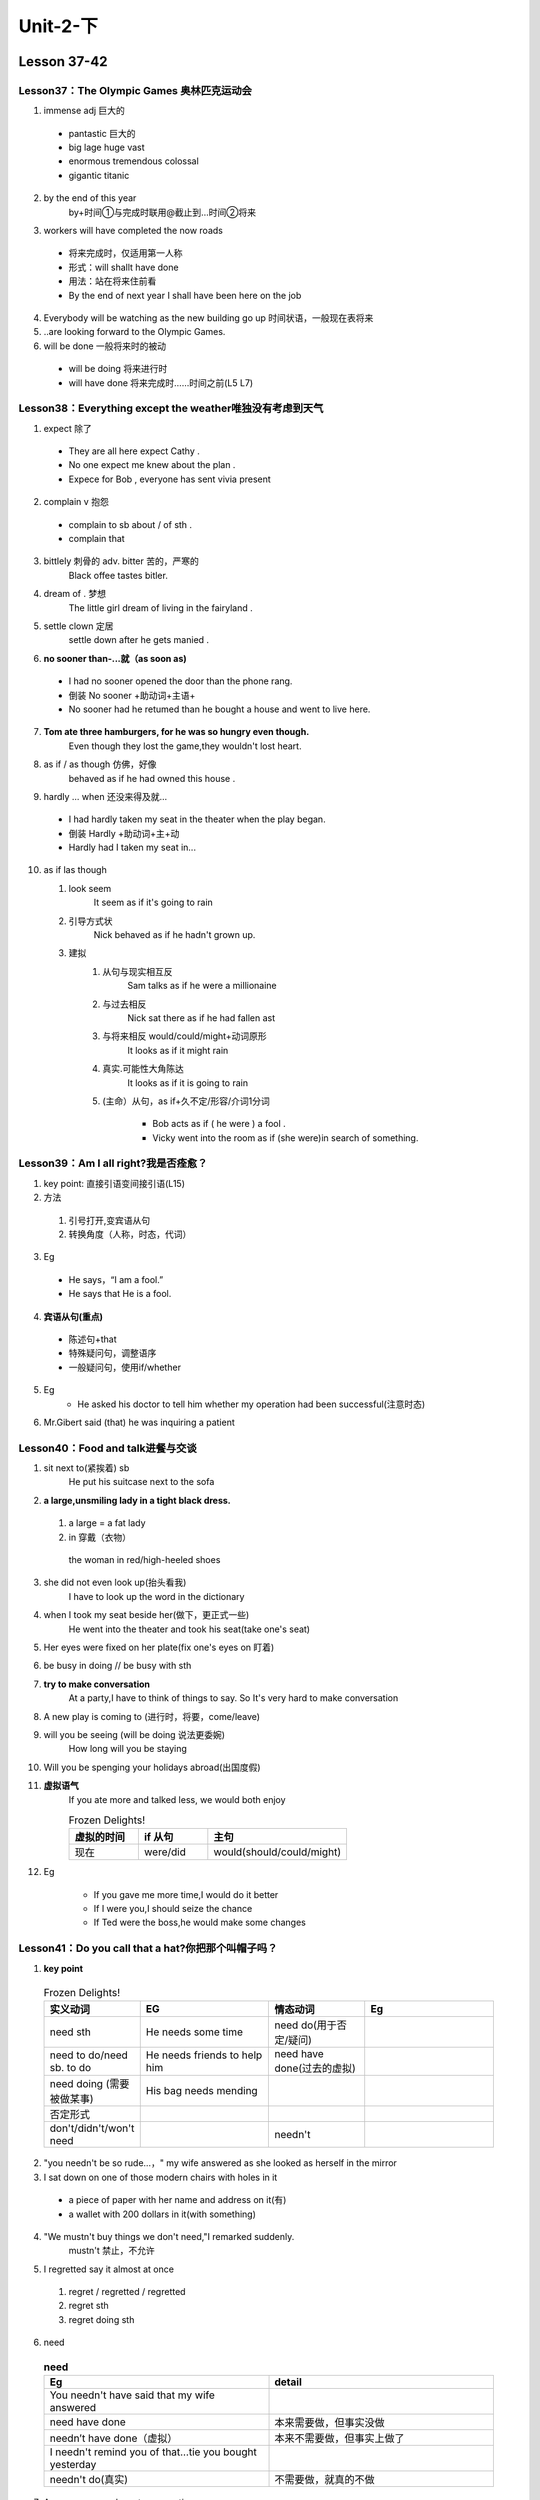 ##################################
Unit-2-下
##################################



Lesson 37-42
************

Lesson37：The Olympic Games 奥林匹克运动会
=============================================
1. immense adj 巨大的
  
  * pantastic 巨大的
  * big lage huge vast
  * enormous tremendous colossal
  * gigantic titanic

2. by the end of this year
    by+时间①与完成时联用@截止到…时间②将来
3. workers will have completed the now roads
    
  * 将来完成时，仅适用第一人称
  * 形式：will shallt have done
  * 用法：站在将来住前看
  * By the end of next year I shall have been here on the job

4. Everybody will be watching as the new building go up 时间状语，一般现在表将来
5. ..are looking forward to the Olympic Games.
6. will be done 一般将来时的被动
  
  * will be doing 将来进行时
  * will have done 将来完成时……时间之前(L5 L7)


Lesson38：Everything except the weather唯独没有考虑到天气
==========================================================
1. expect 除了
  
  * They are all here expect Cathy .
  * No one expect me knew about the plan .
  * Expece for Bob , everyone has sent vivia present

2. complain v 抱怨
  
  * complain to sb about / of sth .
  * complain that

3. bittlely 刺骨的 adv. bitter 苦的，严寒的
    Black offee tastes bitler.

4. dream of . 梦想
    The little girl dream of living in the fairyland .

5. settle clown 定居
    settle down after he gets manied .

6. **no sooner than-...就（as soon as)**

  * I had no sooner opened the door than the phone rang.
  * 倒装 No sooner +助动词+主语+
  * No sooner had he retumed than he bought a house and went to live here.

7. **Tom ate three hamburgers, for he was so hungry even though.**
    Even though they lost the game,they wouldn't lost heart.

8. as if / as though 仿佛，好像
    behaved as if he had owned this house .

9. hardly ... when 还没来得及就...
  
  * I had hardly taken my seat in the theater when the play began.
  * 倒装 Hardly +助动词+主+动 
  * Hardly had I taken my seat in...

10. as if las though
    
    1. look seem
        It seem as if it's going to rain
    
    2. 引导方式状
        Nick behaved as if he hadn't grown up.
    
    3. 建拟
        1. 从句与现实相互反
            Sam talks as if he were a millionaine
        
        2. 与过去相反
            Nick sat there as if he had fallen ast
        
        3. 与将来相反 would/could/might+动词原形
            It looks as if it might rain
        
        4. 真实.可能性大角陈达
            It looks as if it is going to rain
        
        5. (主命）从句，as if+久不定/形容/介词1分词
            
            * Bob acts as if ( he were ) a fool .
            * Vicky went into the room as if (she were)in search of something.

Lesson39：Am I all right?我是否痊愈？
=====================================
1. key point: 直接引语变间接引语(L15)
2. 方法

  1. 引号打开,变宾语从句
  2. 转换角度（人称，时态，代词）

3. Eg

  * He says，“I am a fool.”
  * He says that He is a fool.

4. **宾语从句(重点)**

  * 陈述句+that
  * 特殊疑问句，调整语序
  * 一般疑问句，使用if/whether

5. Eg
	* He asked his doctor to tell him whether my operation had been successful(注意时态)

6. Mr.Gibert said (that) he was inquiring a patient


Lesson40：Food and talk进餐与交谈
==================================
1. sit next to(紧挨着) sb
	He put his suitcase next to the sofa
	
2. **a large,unsmiling lady in a tight black dress.**

  1. a large = a fat lady 
  2. in 穿戴（衣物）
  
    the woman in red/high-heeled shoes
	
3. she did not even look up(抬头看我)
	I have to look up the word in the dictionary
	
4. when I took my seat beside her(做下，更正式一些)
    He went into the theater and took his seat(take one's seat)
	
5. Her eyes were fixed on her plate(fix one's eyes on 盯着)
6. be busy in doing // be busy with sth
7. **try to make conversation**
	At a party,I have to think of things to say. So It's very hard to make conversation
	
8. A new play is coming to (进行时，将要，come/leave)
9. will you be seeing (will be doing 说法更委婉)
	How long will you be staying
	
10. Will you be spenging your holidays abroad(出国度假)
11. **虚拟语气**
	If you ate more and talked less, we would both enjoy
	
	.. csv-table:: Frozen Delights!
	   :header: 虚拟的时间,if 从句,主句
	   :widths: 15, 15, 30

	   现在,were/did,would(should/could/might)
	
12. Eg

	* If you gave me more time,I would do it better
	* If I were you,I should seize the chance
	* If Ted were the boss,he would make some changes

Lesson41：Do you call that a hat?你把那个叫帽子吗？
====================================================
1. **key point**

  .. csv-table:: Frozen Delights!
    :header: "实义动词","EG", "情态动词","Eg"
    :widths: 15,20,15,20

    need sth,He needs some time,need do(用于否定/疑问)
    need to do/need sb. to do,He needs friends to help him,need have done(过去的虚拟)
    need doing (需要被做某事),His bag needs mending
    否定形式
    don't/didn't/won't need, , needn't

2. "you needn't be so rude...，" my wife answered as she looked as herself in the mirror
3. I sat down on one of those modern chairs with holes in it

  * a piece of paper with her name and address on it(有)
  * a wallet with 200 dollars in it(with something)

4. "We mustn't buy things we don't need,"I remarked suddenly.
    mustn't 禁止，不允许

5. I regretted say it almost at once

  1. regret / regretted / regretted
  2. regret sth
  3. regret doing sth

6. need

  .. csv-table:: **need**
    :header: "Eg","detail"
    :widths: 20,20
    :align: left
    
    You needn't have said that my wife answered
    need have done,"本来需要做，但事实没做"
    needn’t have done（虚拟）,"本来不需要做，但事实上做了"
    I needn't remind you of that…tie you bought yesterday
    needn't do(真实) ,"不需要做，就真的不做"

7. A man can never have too many ties.
    A woman can't have too many hats

Lesson42：Not very musical并非很懂音乐
=======================================
1. As we had had a long walk...
    have a+动作名词

  * have a walk/rest/look/smell
  * 类似s动作名词：dance，fight，ride，sleep，swim，wash

2. ... we stopped at a square 
    stop at 在...停留
    
    The train will stop at a small town.

3. after a time / while 过了一会
    After a time, Sally felt tired and stopped her work

4. .... at the other side of the squareat   
    the other side of 在 的另一边面

5. ... so we went to have a look at him.
    have a look at看一看…
    
    Let me have a look at that plane model.

6. ... he picked up a long pipe
  
  * pick upJack picked up a coin from the floor. (捡起)
  * Sam picked up a little Italian when he was travelling inItaly. (学会)
  * John picked up a friend at the airport. (接人)

7. ... which was covered with (coinscover with用 覆盖)
    cover the box with a piece of paper 

8. .... we had our first glimpse of the snake.
  
  * have/catch/get a glimpse of瞥见,看见
  * I had a glimpse of a sports car just now.

9. ... tell the difference between Indian music and jazz!
  
  * tell v.辨别,分辨(常与can, could, be able to连用)
  * I can't tell her from her twin sister.
  * tell the difference between A and B
  * Vicky can't tell the difference between bee and wasp.
  * There is great difference between Chinese and English 
  * It makes no difference whether he helps us or not.




Lesson 43-48
**************

Lesson43：Over the South Pole飞越南极
=======================================
1. **同位语(L14,L17)**
  
  * In 1929, three years after his flight over the North Pole,the American explorer, R.E, Byrd, successfully flew overthe South Pole for the first time     
  * fly over
  * for the first time 

2. Though, at first, Byrd and his men were able to take a great many photographs of the mountains .., they soon ran into serious trouble.

  * at first
  * be able to do sth
  * a great manytake photographs of..
  * run into trouble
  * lie lay lain

3. **can pk be able to**

  * 相同点：都表示能力，"能够"（(can / could; be able to时态更灵活)）
  * 不同点:

    1. 表示过去已经成功做到的,用was/were able to,不用could
    2. can可以表示猜测,允许
  
4. At one point, it seemed certain that their plane would crash.
    that their plane would crash seenmed certain 主语从句

5. **主语从句：**

  1. 含义 句子做主语
  2. 位置 开头或者尾部
  3. 写法 同宾语从句(L26 L15 L39),但是that不可以省略,而且只能用whether
  4. EG
  
    1. It is pity that you can go with us
    2. It is uncertain whether they will arrive here on time
 
6. Byrd at oncę ordered his men to throw out... food sacks.
  
  * order v. keep the order
  * order n. May I take your order, please?


7. The plane was then able to rise and it cleared the mountains by 400 feet.(120m)

8. which was 300 miles away,for there were no more mountains in sight.(for表原因只能放后一半)

9. The aircraft was able to fly over the endless white plains without difficulty.

Lesson44：Through the forest穿过森林
=====================================
1. take the risk of doing 冒险
2. ... when she ran through a forest after two men.

  * Tom is always running after Jerry. (追赶)
  * We hear that Nick is running after Angela. (追求)

3. They had rushed up to her...

  * up to sb.冲到某人面前
  * up to-直到.... (表示时间、地点等)
  * up to now到目前为止
  * Ryan walked up to the waiter.at the edge of ..在的边上
  * Mr. Johnson's farm is at the edge of the village.
  
4. ... and tried to steal her handbag.

  * steal sth.倫了某物
  * The lady stole an expensive bag from the shop.
  * rob sb of sth抢劫了某人某物
  * That young man robbed Bob of his wallet.
  
5. ... with the bag in their possession, ...

  * one's possession为某人拥有
  * The castle is in his possession.
  * in the possession of sb为某人拥有
  * The castle was in the possession of a rich family in the past.

6. Mrs. Sterling got so angry that she 

  * ...so + adj. / adv. + that .如此.至于...
  * 比较:The men got such a fright that they... (Line 9)
  * such +n. + that.如此 以至于.....
  * Ted is so kind that everyone likes him.
  * Ted is such a kind man that everyone likes him.
  
7. out of breath = short of breath 
8. when she catch up with them 追赶
9. ... and were going through the contents of the bag..(仔细检查)
10. ...so she ran straight at them (straight,笔直地,直接地)
  
  * at 对着，朝...方向
  * Mary shouted at her boyfriend
  
11. "The strap needs mending,"

  * need doing = need to be done 
  * The strap needs to be mended.
  * The vase needs cleaning.

Lesson45：A clear conscience问心无愧
=====================================
Lesson46：Expensive and uncomfortable既昂贵又受罪
====================================================
Lesson47：A thirsty ghost嗜酒的鬼魂
====================================
Lesson48：Did you want to tell me something?你想对我说什么吗？
===============================================================